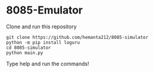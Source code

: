 * 8085-Emulator

Clone and run this repository
#+begin_src shell
  git clone https://github.com/hemanta212/8085-simulator
  python -m pip install loguru
  cd 8085-simulator
  python main.py
#+end_src

Type help and run the commands!
